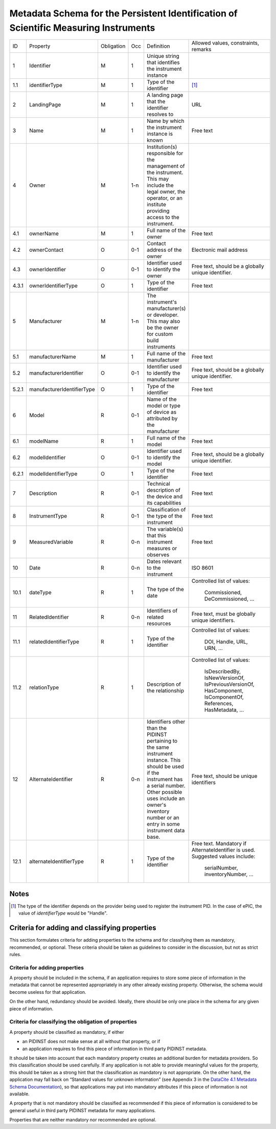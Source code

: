 Metadata Schema for the Persistent Identification of Scientific Measuring Instruments
=====================================================================================

+-------+----------------------------+------------+-----+--------------------------+------------------------+
| ID    | Property                   | Obligation | Occ | Definition               | Allowed values,        |
|       |                            |            |     |                          | constraints,           |
|       |                            |            |     |                          | remarks                |
+-------+----------------------------+------------+-----+--------------------------+------------------------+
| 1     | Identifier                 | M          | 1   | Unique string that       |                        |
|       |                            |            |     | identifies the           |                        |
|       |                            |            |     | instrument instance      |                        |
+-------+----------------------------+------------+-----+--------------------------+------------------------+
| 1.1   | identifierType             | M          | 1   | Type of the identifier   | [#identtype]_          |
+-------+----------------------------+------------+-----+--------------------------+------------------------+
| 2     | LandingPage                | M          | 1   | A landing page that      | URL                    |
|       |                            |            |     | the identifier           |                        |
|       |                            |            |     | resolves to              |                        |
|       |                            |            |     |                          |                        |
|       |                            |            |     |                          |                        |
+-------+----------------------------+------------+-----+--------------------------+------------------------+
| 3     | Name                       | M          | 1   | Name by which the        | Free text              |
|       |                            |            |     | instrument instance is   |                        |
|       |                            |            |     | known                    |                        |
+-------+----------------------------+------------+-----+--------------------------+------------------------+
| 4     | Owner                      | M          | 1-n | Institution(s)           |                        |
|       |                            |            |     | responsible for the      |                        |
|       |                            |            |     | management of the        |                        |
|       |                            |            |     | instrument. This may     |                        |
|       |                            |            |     | include the legal        |                        |
|       |                            |            |     | owner, the operator,     |                        |
|       |                            |            |     | or an institute          |                        |
|       |                            |            |     | providing access to      |                        |
|       |                            |            |     | the instrument.          |                        |
+-------+----------------------------+------------+-----+--------------------------+------------------------+
| 4.1   | ownerName                  | M          | 1   | Full name of the owner   | Free text              |
+-------+----------------------------+------------+-----+--------------------------+------------------------+
| 4.2   | ownerContact               | O          | 0-1 | Contact address of the   | Electronic mail        |
|       |                            |            |     | owner                    | address                |
|       |                            |            |     |                          |                        |
+-------+----------------------------+------------+-----+--------------------------+------------------------+
| 4.3   | ownerIdentifier            | O          | 0-1 | Identifier used to       | Free text, should be   |
|       |                            |            |     | identify the owner       | a globally unique      |
|       |                            |            |     |                          | identifier.            |
+-------+----------------------------+------------+-----+--------------------------+------------------------+
| 4.3.1 | ownerIdentifierType        | O          | 1   | Type of the identifier   | Free text              |
+-------+----------------------------+------------+-----+--------------------------+------------------------+
| 5     | Manufacturer               | M          | 1-n | The instrument's         |                        |
|       |                            |            |     | manufacturer(s) or       |                        |
|       |                            |            |     | developer. This may      |                        |
|       |                            |            |     | also be the owner for    |                        |
|       |                            |            |     | custom build             |                        |
|       |                            |            |     | instruments              |                        |
+-------+----------------------------+------------+-----+--------------------------+------------------------+
| 5.1   | manufacturerName           | M          | 1   | Full name of the         | Free text              |
|       |                            |            |     | manufacturer             |                        |
+-------+----------------------------+------------+-----+--------------------------+------------------------+
| 5.2   | manufacturerIdentifier     | O          | 0-1 | Identifier used to       | Free text, should be   |
|       |                            |            |     | identify the             | a globally unique      |
|       |                            |            |     | manufacturer             | identifier.            |
+-------+----------------------------+------------+-----+--------------------------+------------------------+
| 5.2.1 | manufacturerIdentifierType | O          | 1   | Type of the identifier   | Free text              |
+-------+----------------------------+------------+-----+--------------------------+------------------------+
| 6     | Model                      | R          | 0-1 | Name of the model or     |                        |
|       |                            |            |     | type of device as        |                        |
|       |                            |            |     | attributed by the        |                        |
|       |                            |            |     | manufacturer             |                        |
+-------+----------------------------+------------+-----+--------------------------+------------------------+
| 6.1   | modelName                  | R          | 1   | Full name of the model   | Free text              |
+-------+----------------------------+------------+-----+--------------------------+------------------------+
| 6.2   | modelIdentifier            | O          | 0-1 | Identifier used to       | Free text, should be   |
|       |                            |            |     | identify the model       | a globally unique      |
|       |                            |            |     |                          | identifier.            |
+-------+----------------------------+------------+-----+--------------------------+------------------------+
| 6.2.1 | modelIdentifierType        | O          | 1   | Type of the identifier   | Free text              |
+-------+----------------------------+------------+-----+--------------------------+------------------------+
| 7     | Description                | R          | 0-1 | Technical description    | Free text              |
|       |                            |            |     | of the device and its    |                        |
|       |                            |            |     | capabilities             |                        |
+-------+----------------------------+------------+-----+--------------------------+------------------------+
| 8     | InstrumentType             | R          | 0-1 | Classification of the    | Free text              |
|       |                            |            |     | type of the instrument   |                        |
+-------+----------------------------+------------+-----+--------------------------+------------------------+
| 9     | MeasuredVariable           | R          | 0-n | The variable(s) that     | Free text              |
|       |                            |            |     | this instrument          |                        |
|       |                            |            |     | measures or observes     |                        |
+-------+----------------------------+------------+-----+--------------------------+------------------------+
| 10    | Date                       | R          | 0-n | Dates relevant to the    | ISO 8601               |
|       |                            |            |     | instrument               |                        |
+-------+----------------------------+------------+-----+--------------------------+------------------------+
| 10.1  | dateType                   | R          | 1   | The type of the date     | Controlled list        |
|       |                            |            |     |                          | of values:             |
|       |                            |            |     |                          |   Commissioned,        |
|       |                            |            |     |                          |   DeCommissioned,      |
|       |                            |            |     |                          |   ...                  |
+-------+----------------------------+------------+-----+--------------------------+------------------------+
| 11    | RelatedIdentifier          | R          | 0-n | Identifiers of related   | Free text, must be     |
|       |                            |            |     | resources                | globally unique        |
|       |                            |            |     |                          | identifiers.           |
+-------+----------------------------+------------+-----+--------------------------+------------------------+
| 11.1  | relatedIdentifierType      | R          | 1   | Type of the identifier   | Controlled list        |
|       |                            |            |     |                          | of values:             |
|       |                            |            |     |                          |   DOI, Handle, URL,    |
|       |                            |            |     |                          |   URN, ...             |
+-------+----------------------------+------------+-----+--------------------------+------------------------+
| 11.2  | relationType               | R          | 1   | Description of the       | Controlled list        |
|       |                            |            |     | relationship             | of values:             |
|       |                            |            |     |                          |   IsDescribedBy,       |
|       |                            |            |     |                          |   IsNewVersionOf,      |
|       |                            |            |     |                          |   IsPreviousVersionOf, |
|       |                            |            |     |                          |   HasComponent,        |
|       |                            |            |     |                          |   IsComponentOf,       |
|       |                            |            |     |                          |   References,          |
|       |                            |            |     |                          |   HasMetadata, ...     |
+-------+----------------------------+------------+-----+--------------------------+------------------------+
| 12    | AlternateIdentifier        | R          | 0-n | Identifiers other than   | Free text, should be   |
|       |                            |            |     | the PIDINST pertaining   | unique identifiers     |
|       |                            |            |     | to the same instrument   |                        |
|       |                            |            |     | instance.  This should   |                        |
|       |                            |            |     | be used if the           |                        |
|       |                            |            |     | instrument has a serial  |                        |
|       |                            |            |     | number.  Other possible  |                        |
|       |                            |            |     | uses include an owner's  |                        |
|       |                            |            |     | inventory number or an   |                        |
|       |                            |            |     | entry in some instrument |                        |
|       |                            |            |     | data base.               |                        |
+-------+----------------------------+------------+-----+--------------------------+------------------------+
| 12.1  | alternateIdentifierType    | R          | 1   | Type of the identifier   | Free text.  Mandatory  |
|       |                            |            |     |                          | if AlternateIdentifier |
|       |                            |            |     |                          | is used.  Suggested    |
|       |                            |            |     |                          | values include:        |
|       |                            |            |     |                          |   serialNumber,        |
|       |                            |            |     |                          |   inventoryNumber, ... |
+-------+----------------------------+------------+-----+--------------------------+------------------------+


Notes
-----

.. [#identtype] The type of the identifier depends on the provider
   being used to register the instrument PID.  In the case of ePIC,
   the value of `identifierType` would be "Handle".


Criteria for adding and classifying properties
----------------------------------------------

This section formulates criteria for adding properties to the schema
and for classifying them as mandatory, recommended, or optional.
These criteria should be taken as guidelines to consider in the
discussion, but not as strict rules.

Criteria for adding properties
..............................

A property should be included in the schema, if an application
requires to store some piece of information in the metadata that
cannot be represented appropriately in any other already existing
property.  Otherwise, the schema would become useless for that
application.

On the other hand, redundancy should be avoided.  Ideally, there
should be only one place in the schema for any given piece of
information.

Criteria for classifying the obligation of properties
.....................................................

A property should be classified as mandatory, if either

- an PIDINST does not make sense at all without that property, or if

- an application requires to find this piece of information in third
  party PIDINST metadata.

It should be taken into account that each mandatory property creates
an additional burden for metadata providers.  So this classification
should be used carefully.  If any application is not able to provide
meaningful values for the property, this should be taken as a strong
hint that the classification as mandatory is not appropriate.  On the
other hand, the application may fall back on “Standard values for
unknown information” (see Appendix 3 in the `DataCite 4.1 Metadata
Schema Documentation`_), so that applications may put into mandatory
attributes if this piece of information is not available.

A property that is not mandatory should be classified as recommended
if this piece of information is considered to be general useful in
third party PIDINST metadata for many applications.

Properties that are neither mandatory nor recommended are optional.


.. _DataCite 4.1 Metadata Schema Documentation: https://schema.datacite.org/meta/kernel-4.1/
